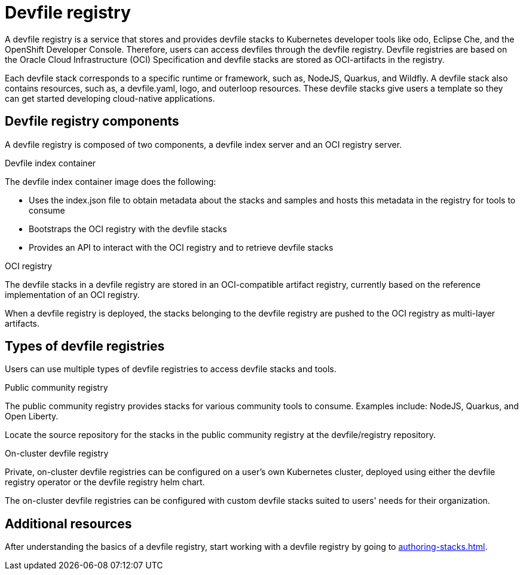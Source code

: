 [id="proc_devfile-registry_{context}"]
= Devfile registry

[role="_abstract"]
A devfile registry is a service that stores and provides devfile stacks to Kubernetes developer tools like odo, Eclipse Che, and the OpenShift Developer Console. Therefore, users can access devfiles through the devfile registry. Devfile registries are based on the Oracle Cloud Infrastructure (OCI) Specification and devfile stacks are stored as OCI-artifacts in the registry.

Each devfile stack corresponds to a specific runtime or framework, such as,  NodeJS, Quarkus, and Wildfly. A devfile stack also contains resources, such as, a devfile.yaml, logo, and outerloop resources. These devfile stacks give users a template so they can get started developing cloud-native applications.

== Devfile registry components

A devfile registry is composed of two components, a devfile index server and an OCI registry server.

.Devfile index container

The devfile index container image does the following:

* Uses the index.json file to obtain metadata about the stacks and samples and hosts this metadata in the registry for tools to consume
* Bootstraps the OCI registry with the devfile stacks
* Provides an API to interact with the OCI registry and to retrieve devfile stacks

.OCI registry

The devfile stacks in a devfile registry are stored in an OCI-compatible artifact registry, currently based on the reference implementation of an OCI registry.

When a devfile registry is deployed, the stacks belonging to the devfile registry are pushed to the OCI registry as multi-layer artifacts.

== Types of devfile registries

Users can use multiple types of devfile registries to access devfile stacks and tools.

.Public community registry

The public community registry provides stacks for various community tools to consume. Examples include: NodeJS, Quarkus, and Open Liberty.

Locate the source repository for the stacks in the public community registry at the devfile/registry repository.

.On-cluster devfile registry

Private, on-cluster devfile registries can be configured on a user's own Kubernetes cluster, deployed using either the devfile registry operator or the devfile registry helm chart.

The on-cluster devfile registries can be configured with custom devfile stacks suited to users' needs for their organization.

== Additional resources

After understanding the basics of a devfile registry, start working with a devfile registry by going to xref:authoring-stacks.adoc[]. 
